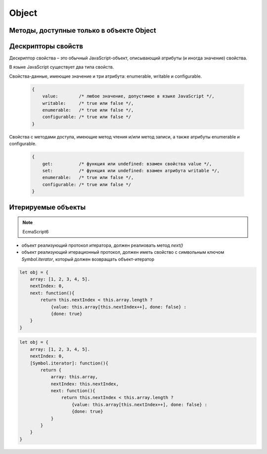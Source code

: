 Object
======


.. py:class:: Object()

    Объект, является прототипом для всех объектов языка

    .. code-block:: js

        var obj = {};
        var obj2 = new Object();

        var person = {
            'name': 'Alex',
            'age': 25
        };

        person.name;
        // 'Alex'

        person['name'];
        // 'Alex'

        delete person.age;

        // создание дочерних объектов
        var Megaperson = Object.create(person);

    .. code-block:: js

        var object = {
            name: 'ilnurgi',
            age: 23
        }
        var name = object.name,
            age = object.age;

    .. note:: EcmaScript6

        .. code-block:: js

            let object = {
                name: 'ilnurgi',
                age: 23,
                ["first"+"Name"]: 'gii'
            }
            let {name, age} = object;
            let {name: x, age: y} = object;
            let {["na" + "me": x, age: y} = object;

    .. note:: EcmaScript6

        .. code-block:: js

            let x = 1, y = 2;
            let object = { x, y };

    .. note:: EcmaScript6

        .. code-block:: js

            let object = { 
                myFunction() {...};
            };
            object.myFunction();

    .. note:: EcmaScript6

        .. code-block:: js

            let a = {a: 12, __proto__: {b: 13}}


    .. py:attribute:: constructor

        Ссылка на конструктор

        .. code-block:: js

            a = new Array(1,2,3);  
            a.constructor == Array;
            // true


    .. py:function:: getOwnPropertySymbols()

        Возвращает массив символьных свойств объекта

        .. note:: EcmaScript6


    .. py:function:: hasOwnProperty(name)

        Определяет, обладает ли объект свойством. 

        .. code-block:: js

            // Создать объект
            var o = new Object();

            // Определить неунаследованное свойство
            o.x = 3.14;

            o.hasOwnProperty("x");
            // Вернет true: x – это локальное свойство

            o.hasOwnProperty("y");
            // Вернет false: объект не имеет свойства y

            o.hasOwnProperty("toString");
            // Вернет false: свойство toString унаследовано


    .. py:function:: isPrototypeOf(obj)

        Является ли данный объект прототипом для указанного объекта

        .. code-block:: js

            var o = new Object();
            // Создать объект

            Object.prototype.isPrototypeOf(o)
            // true: o – объект

            Function.prototype.isPrototypeOf(o.toString);
            // true: toString – функция

            Array.prototype.isPrototypeOf([1,2,3]);
            // true: [1,2,3] – массив

            // Ту же проверку можно выполнить другим способом
            (o.constructor == Object);
            // true: o создан с помощью конструктора Object()

            (o.toString.constructor == Function);
            // true: o.toString – функция

            // Объекты-прототипы сами имеют прототипы. Следующий вызов вернет true, показывая, что
            // объекты-функции наследуют свойства от Function.prototype, а так­же от Object.prototype.
            Object.prototype.isPrototypeOf(Function.prototype);


    .. py:function:: propertyIsEnumerable(var)

        Су­ще­ст­ву­ет ли свой­ст­во с ука­зан­ным име­нем и бу­дет ли оно пе­ре­чис­ле­но цик­лом for/in

        .. code-block:: js

            var o = new Object();               // Соз­дать объ­ект
            o.x = 3.14;                         // Оп­ре­де­лить свой­ст­во
            o.propertyIsEnumerable("x");        // true: x - ло­каль­ное и пе­ре­чис­ли­мое
            o.propertyIsEnumerable("y");        // false: o не име­ет свой­ст­ва y
            o.propertyIsEnumerable("toString"); // false: toString унас­ле­до­ван­ное свой­ст­во
            Object.prototype.propertyIsEnumerable("toString"); // false: не­пе­ре­чис­ли­мое


    .. py:function:: toLocaleString()

        Локализованное строчное представление объекта


    .. py:function:: toString()

        Возвращает строковое представление объекта


    .. py:function:: valueOf()

        Возвращает значение объекта


Методы, доступные только в объекте Object
-----------------------------------------

.. py:function:: assign(targetObj, sourceObj, ...)

    Копирует значения свойств объектов в целевой.

    * вызывает методы чтения источников и методы записи приемника

    * просто присваивает значения свойств источника новым или существующим свойствам приемникам

    * не копирет свойства `prototype` источников

    * имена свойств JS могут быть строками или символами

    * определения свойств не копируются из источников

    * игнорирует при копировании ключи со значениями null и undefined

    .. note:: EcmaScript6

    .. code-block:: js

        let x = { x: 12 };
        let y = { y: 13 };
        let z = { z: 14 };
        let m = {};
        Object.assign(m, x, y, z);


.. py:function:: create(prototype[, descriptors])

    Создает новый объект с указанным прототипом и свойствами.

    .. versionadded:: ECMAScript5

    .. code-block:: js

        // Создать объект, который имеет собственные свойства x и y и наследует свойство z
        var p = Object.create({z:0}, {
            x: { 
                value: 1, 
                writable: false, 
                enumerable:true, 
                configurable: true
            },
            y: { 
                value: 2, 
                writable: false, 
                enumerable:true, 
                configurable: true
            },
        });


.. py:function:: defineProperties(obj, descriptors)

    Соз­да­ет или на­страи­ва­ет од­но или бо­лее свойств в ука­зан­ном объ­ек­те.

    .. versionadded:: ECMAScript5

    .. code-block:: js

        // До­ба­вить в но­вый объ­ект свой­ст­ва
        var p = Object.defineProperties({},
            x: { 
                value: 0, 
                writable: false, 
                enumerable:true, 
                configurable: true
            },
            y: { 
                value: 1, 
                writable: false, 
                enumerable:true, 
                configurable: true
            },
        });


.. py:function:: defineProperty(obj, name, value)

    Соз­да­ет или на­страи­ва­ет свой­ст­во в ука­зан­ном объ­ек­те.

    .. versionadded:: ECMAScript5

    .. code-block:: js

        Object.defineProperty({}, 'n', { 
            value: v, 
            writable: false,
            enumerable: true, 
            configurable:false
        });


.. py:function:: freeze(obj)

    Де­ла­ет ука­зан­ный объ­ект не­из­ме­няе­мым.

    .. versionadded:: ECMAScript5


.. py:function:: getOwnPropertyDescriptor(obj, name)

    Воз­вра­ща­ет ат­ри­бу­ты ука­зан­но­го свой­ст­ва в ука­зан­ном объ­ек­те.

    .. versionadded:: ECMAScript5


.. py:function:: getOwnPropertyNames(obj, name)

    Воз­вра­ща­ет мас­сив имен всех не­унас­ле­до­ван­ных свойств в  ука­зан­ном объ­ек­те, вклю­чая свой­ст­ва, не ­пе­ре­чис­ляе­мые цик­лом for/in.

    .. versionadded:: ECMAScript5

    
.. py:function:: getPrototypeOf(obj)

    Воз­вра­ща­ет про­то­тип ука­зан­но­го объ­ек­та.

    .. versionadded:: ECMAScript5

    .. code-block:: js

        var p = {};              // Обыч­ный объ­ект
        Object.getPrototypeOf(p) // => Object.prototype
        var o = Object.create(p) // Объ­ект, на­сле­дую­щий объ­ект p
        Object.getPrototypeOf(o) // => p


.. py:function:: is(value1, value2)

    Проверяет равенство двух значений

    .. note:: EcmaScript6

    .. code-block:: js

        Object.is(0, -0);
        // false

        0 === -0;
        // true

        Object.is(Nan, 0/0);
        // true

        Nan === 0/0;
        // false

        Object.is(Nan, Nan);
        // true

        NaN === NaN;
        // false


.. py:function:: isExtensible(obj)

    Оп­ре­де­ля­ет, мо­гут ли до­бав­лять­ся но­вые свой­ст­ва в ука­зан­ный объ­ект.

    .. versionadded:: ECMAScript5

    .. code-block:: js

        var o = {};                  // Соз­дать но­вый объ­ект
        Object.isExtensible(o)       // => true: он яв­ля­ет­ся рас­ши­ряе­мым
        Object.preventExtensions(o); // Сде­лать не­рас­ши­ряе­мым
        Object.isExtensible(o)       // => false: те­перь он не­рас­ши­ряе­мый


.. py:function:: isFrozen(obj)

    Оп­ре­де­ля­ет, яв­ля­ет­ся ли ука­зан­ный объ­ект фик­си­ро­ван­ным.

    .. versionadded:: ECMAScript5


.. py:function:: isSealed(obj)

    Оп­ре­де­ля­ет, яв­ля­ет­ся ли ука­зан­ный объ­ект не­рас­ши­ряе­мым, а его свой­ст­ва не­дос­туп­ны­ми для на­строй­ки.

    .. versionadded:: ECMAScript5


.. py:function:: keys(obj)

    Возвращает массив имен неунаследованных перечислимых свойств в указанном объекте.

    .. versionadded:: ECMAScript5

    .. code-block:: js

        Object.keys({x:1, y:2})
        // ["x", "y"]

    
.. py:function:: preventExtensions(obj)

    Пре­дот­вра­ща­ет воз­мож­ность до­бав­ле­ния но­вых свойств в ука­зан­ный объ­ект.

    .. versionadded:: ECMAScript5


.. py:function:: seal(obj)

    Пре­дот­вра­ща­ет воз­мож­ность до­бав­ле­ния но­вых и уда­ле­ния су­ще­ст­вую­щих свойств в ука­зан­ном объ­ек­те.

    .. versionadded:: ECMAScript5


.. py:function:: setPrototypeOf(object, prototype)

    Присваивание значений свойству `prototype`

    .. note:: EcmaScript6

    .. code-block:: js

        let x = { x: 12 };
        let y = { y: 13 };
        Object.setPrototypeOf(y, x);


Дескрипторы свойств
-------------------
Де­ск­рип­тор свой­ст­ва – это обыч­ный Ja­va­Script-объ­ект, опи­сы­ваю­щий ат­ри­бу­ты (и ино­гда зна­че­ние) свой­ст­ва. 

В язы­ке Ja­va­Script су­ще­ст­ву­ет два ти­па свойств. 

Свой­ст­ва-дан­ные, имею­щие зна­че­ние и три ат­ри­бу­та: enumerable, writable и  configurable.
        
    .. code-block:: js

        {
            value:        /* лю­бое зна­че­ние, до­пус­ти­мое в язы­ке Ja­va­Script */,
            writable:     /* true или false */,
            enumerable:   /* true или false */,
            configurable: /* true или false */
        }

Свой­ст­ва с ме­то­да­ми дос­ту­па, имею­щие ме­тод чте­ния и/или ме­тод за­пи­си, а так­же
ат­ри­бу­ты enumerable и configurable.

    .. code-block:: js

        {
            get:          /* функ­ция или undefined: вза­мен свой­ст­ва value */,
            set:          /* функ­ция или undefined: вза­мен ат­ри­бу­та writable */,
            enumerable:   /* true или false */,
            configurable: /* true или false */
        }


Итерируемые объекты
-------------------

.. note:: EcmaScript6


* объект реализующий протокол итератора, должен реалиовать метод `next()`

* объект реализующий итерационный протокол, должен иметь свойство с символьным ключом `Symbol.iterator`, который должен возвращать объект-итератор

.. code-block:: js

    let obj = {
        array: [1, 2, 3, 4, 5].
        nextIndex: 0,
        next: function(){
            return this.nextIndex < this.array.length ? 
                {value: this.array[this.nextIndex++], done: false} :
                {done: true}
        }
    }

.. code-block:: js

    let obj = {
        array: [1, 2, 3, 4, 5].
        nextIndex: 0,
        [Symbol.iterator]: function(){
            return {
                array: this.array,
                nextIndex: this.nextIndex,
                next: function(){
                    return this.nextIndex < this.array.length ? 
                        {value: this.array[this.nextIndex++], done: false} :
                        {done: true}
                }
            }
        }
    }